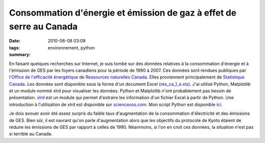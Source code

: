Consommation d'énergie et émission de gaz à effet de serre au Canada
####################################################################
:date: 2010-06-08 03:09
:tags: environnement, python
:summary: 

En faisant quelques recherches sur Internet, je suis tombé sur des
données relatives à la consommation d'énergie et à l'émission de GES par
les foyers canadiens pour la période de 1990 à 2007. Ces données sont
rendues publiques par l'\ `Office de l'efficacité énergétique`_ de
`Ressources naturelles Canada`_. Elles proviennent principalement de
`Statistique Canada`_.
Les données sont disponible sous la forme d'un document Excel
(`res\_ca\_1\_e.xls`_). J'ai utilisé Python, Matplotlib et un module
nommé xlrd pour visualiser les données. Python et Matplotlib n'ont
probablement pas besoin de présentation. `xlrd`_ est un module qui
permet d'extraire les information d'un fichier Excel à partir de Python.
Une introduction à l'utilisation de xlrd est disponible sur
`scienceoss.com`_. Mon script Python est disponible `ici`_.

|image0|

|image1|

Je dois avouer avoir été assez surpris du faible taux d'augmentation de
la consommation d'électricité et des émissions de GES. Bien sûr, il est
navrant qu'on parle d'augmentation alors que les objectifs du protocole
de Kyoto étaient de réduire les émissions de GES par rapport à celles de
1990. Néanmoins, si l'on en croit ces données, la situation n'est pas si
terrible au Canada.


.. _Office de l'efficacité énergétique: http://oee.nrcan.gc.ca/
.. _Ressources naturelles Canada: http://www.nrcan-rncan.gc.ca/com/
.. _Statistique Canada: http://www.statcan.gc.ca/
.. _res\_ca\_1\_e.xls: http://oee.nrcan.gc.ca/corporate/statistics/neud/dpa/tablestrends2/res_ca_1_e.xls
.. _xlrd: http://www.lexicon.net/sjmachin/xlrd.htm
.. _scienceoss.com: http://scienceoss.com/read-excel-files-from-python/
.. _ici: http://devio.us/~loicseguin/econcan.py

.. |image0| image:: http://2.bp.blogspot.com/_HyYHulp_e30/TA2x4fN5FJI/AAAAAAAACAI/959Bj3crY-Y/s400/Secondary+Energy+Use+by+Energy+Source.jpg
.. |image1| image:: http://3.bp.blogspot.com/_HyYHulp_e30/TA2yKDyXtlI/AAAAAAAACAQ/DLja2Y6F03I/s400/Green+House+Gas+Emissions+by+Energy+Source.jpg
